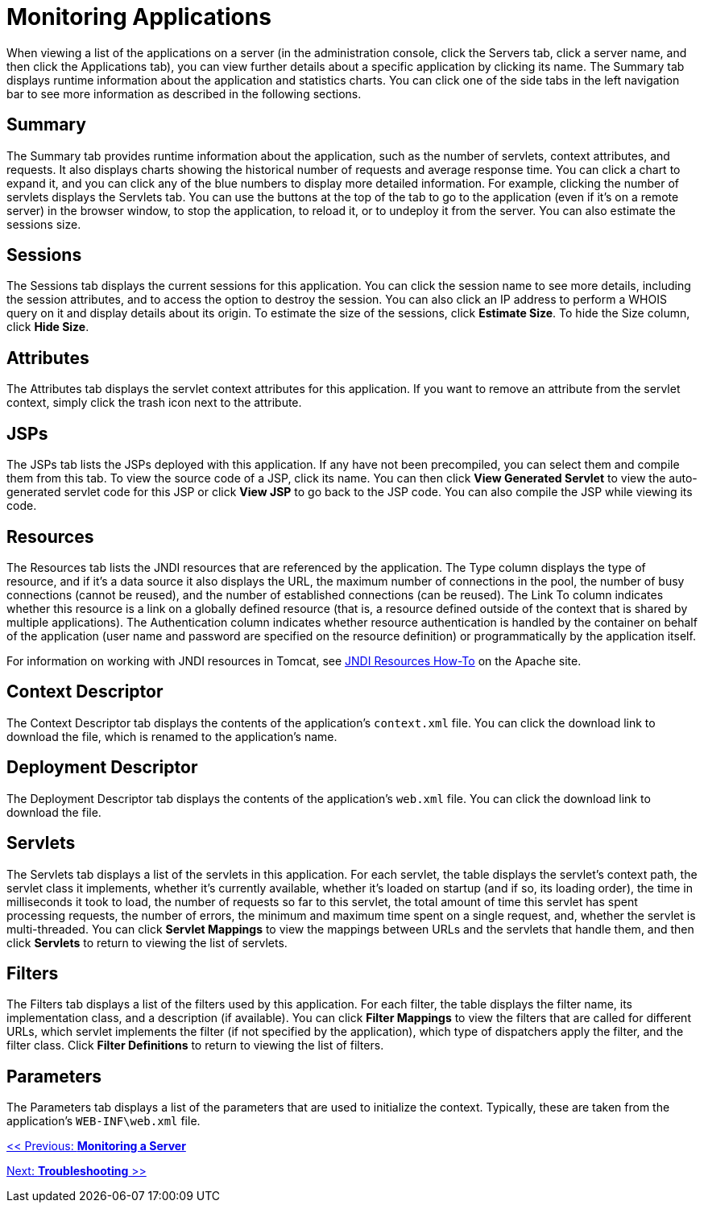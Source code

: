 = Monitoring Applications
:keywords: tcat, monitor, applications, sessions, attributes, jsp, resources, jndi

When viewing a list of the applications on a server (in the administration console, click the Servers tab, click a server name, and then click the Applications tab), you can view further details about a specific application by clicking its name. The Summary tab displays runtime information about the application and statistics charts. You can click one of the side tabs in the left navigation bar to see more information as described in the following sections.

== Summary

The Summary tab provides runtime information about the application, such as the number of servlets, context attributes, and requests. It also displays charts showing the historical number of requests and average response time. You can click a chart to expand it, and you can click any of the blue numbers to display more detailed information. For example, clicking the number of servlets displays the Servlets tab. You can use the buttons at the top of the tab to go to the application (even if it's on a remote server) in the browser window, to stop the application, to reload it, or to undeploy it from the server. You can also estimate the sessions size.

== Sessions

The Sessions tab displays the current sessions for this application. You can click the session name to see more details, including the session attributes, and to access the option to destroy the session. You can also click an IP address to perform a WHOIS query on it and display details about its origin. To estimate the size of the sessions, click *Estimate Size*. To hide the Size column, click *Hide Size*.

== Attributes

The Attributes tab displays the servlet context attributes for this application. If you want to remove an attribute from the servlet context, simply click the trash icon next to the attribute.

== JSPs

The JSPs tab lists the JSPs deployed with this application. If any have not been precompiled, you can select them and compile them from this tab. To view the source code of a JSP, click its name. You can then click *View Generated Servlet* to view the auto-generated servlet code for this JSP or click *View JSP* to go back to the JSP code. You can also compile the JSP while viewing its code.

== Resources

The Resources tab lists the JNDI resources that are referenced by the application. The Type column displays the type of resource, and if it's a data source it also displays the URL, the maximum number of connections in the pool, the number of busy connections (cannot be reused), and the number of established connections (can be reused). The Link To column indicates whether this resource is a link on a globally defined resource (that is, a resource defined outside of the context that is shared by multiple applications). The Authentication column indicates whether resource authentication is handled by the container on behalf of the application (user name and password are specified on the resource definition) or programmatically by the application itself.

For information on working with JNDI resources in Tomcat, see https://tomcat.apache.org/tomcat-7.0-doc/jndi-resources-howto.html[JNDI Resources How-To] on the Apache site.

== Context Descriptor

The Context Descriptor tab displays the contents of the application's `context.xml` file. You can click the download link to download the file, which is renamed to the application's name.

== Deployment Descriptor

The Deployment Descriptor tab displays the contents of the application's `web.xml` file. You can click the download link to download the file.

== Servlets

The Servlets tab displays a list of the servlets in this application. For each servlet, the table displays the servlet's context path, the servlet class it implements, whether it's currently available, whether it's loaded on startup (and if so, its loading order), the time in milliseconds it took to load, the number of requests so far to this servlet, the total amount of time this servlet has spent processing requests, the number of errors, the minimum and maximum time spent on a single request, and, whether the servlet is multi-threaded. You can click *Servlet Mappings* to view the mappings between URLs and the servlets that handle them, and then click *Servlets* to return to viewing the list of servlets.

== Filters

The Filters tab displays a list of the filters used by this application. For each filter, the table displays the filter name, its implementation class, and a description (if available). You can click *Filter Mappings* to view the filters that are called for different URLs, which servlet implements the filter (if not specified by the application), which type of dispatchers apply the filter, and the filter class. Click *Filter Definitions* to return to viewing the list of filters.

== Parameters

The Parameters tab displays a list of the parameters that are used to initialize the context. Typically, these are taken from the application's `WEB-INF\web.xml` file.

link:/docs/display/TCAT/Monitoring+a+Server[<< Previous: *Monitoring a Server*]

link:/docs/display/TCAT/Troubleshooting[Next: *Troubleshooting* >>]
